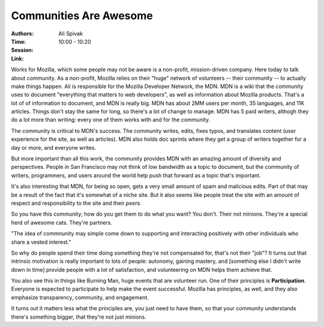 Communities Are Awesome
=======================

:Authors: Ali Spivak
:Time: 10:00 - 10:20
:Session:
:Link:

Works for Mozilla, which some people may not be aware is a non-profit,
mission-driven company. Here today to talk about community. As a
non-profit, Mozilla relies on their "huge" network of volunteers --
their community -- to actually make things happen. Ali is responsible
for the Mozilla Developer Network, the MDN. MDN is a wiki that the
community uses to document "everything that matters to web
developers", as well as information about Mozilla products. That's a
lot of of information to document, and MDN is really big. MDN has
about 2MM users per month, 35 languages, and 11K articles. Things
don't stay the same for long, so there's a lot of change to manage.
MDN has 5 paid writers, althogh they do a lot more than writing: every
one of them works with and for the community.

The community is critical to MDN's success. The community writes,
edits, fixes typos, and translates content (user experience for the site,
as well as articles). MDN also holds doc sprints where they get a
group of writers together for a day or more, and everyone writes.

But more important than all this work, the community provides MDN with
an amazing amount of diversity and perspectives. People in San
Francisco may not think of low bandwidth as a topic to document, but
the community of writers, programmers, and users around the world help
push that forward as a topic that's important.

It's also interesting that MDN, for being so open, gets a very small
amount of spam and malicious edits. Part of that may be a result of
the fact that it's somewhat of a niche site. But it also seems like
people treat the site with an amount of respect and responsibility to
the site and their *peers*.

So you have this community; how do you get them to do what you want?
You don't. Their not minions. They're a special herd of awesome cats.
They're partners.

"The idea of commnunity may simple come down to supporting and
interacting positively with other individuals who share a vested
interest."

So why do people spend their time doing something they're not
compensated for, that's not their "job"? It turns out that intrinsic
motivation is really important to lots of people: autonomy, gaining
mastery, and [something else I didn't write down in time] provide
people with a lot of satisfaction, and volunteering on MDN helps them
achieve that.

You also see this in things like Burning Man, huge events that are
volunteer run. One of their principles is **Participation**. Everyone
is expected to participate to help make the event successful. Mozilla
has principles, as well, and they also emphasize transparency,
community, and engagement.

It turns out it matters less what the principles are, you just need to
have them, so that your community understands there's something
bigger, that they're not just minions.
